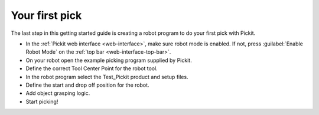 Your first pick
===============

The last step in this getting started guide is creating a robot program
to do your first pick with Pickit. 

-  In the :ref:`Pickit web interface <web-interface>`, make sure robot mode is
   enabled. If not, press :guilabel:`Enable Robot Mode` on the
   :ref:`top bar <web-interface-top-bar>`.
-  On your robot open the example picking program supplied by Pickit.
-  Define the correct Tool Center Point for the robot tool.
-  In the robot program select the Test\_Pickit product and setup files.
-  Define the start and drop off position for the robot.
-  Add object grasping logic.
-  Start picking!
